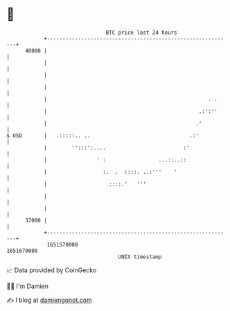 * 👋

#+begin_example
                                   BTC price last 24 hours                    
               +------------------------------------------------------------+ 
         40000 |                                                            | 
               |                                                            | 
               |                                                            | 
               |                                                            | 
               |                                                    . .     | 
               |                                                 .:':''     | 
               |                                                .'          | 
   $ USD       |   .:::::.. ..                                .:'           | 
               |        '':::':....                         :'              | 
               |                ' :                 ...::..::               | 
               |                  :.  .  ::::. ..:'''    '                  | 
               |                    ::::.'   '''                            | 
               |                                                            | 
               |                                                            | 
         37000 |                                                            | 
               +------------------------------------------------------------+ 
                1651570000                                        1651670000  
                                       UNIX timestamp                         
#+end_example
📈 Data provided by CoinGecko

🧑‍💻 I'm Damien

✍️ I blog at [[https://www.damiengonot.com][damiengonot.com]]
